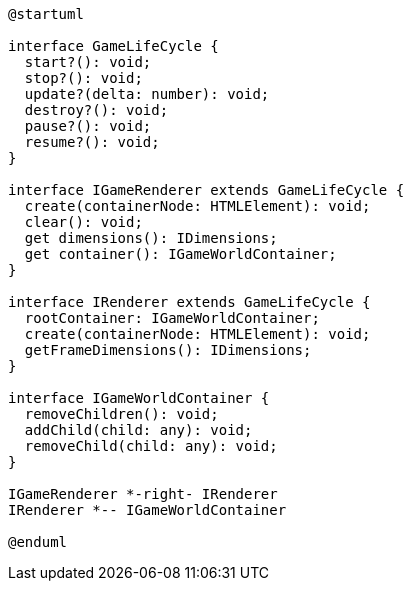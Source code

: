 [c4plantuml]

....

@startuml

interface GameLifeCycle {
  start?(): void;
  stop?(): void;
  update?(delta: number): void;
  destroy?(): void;
  pause?(): void;
  resume?(): void;
}

interface IGameRenderer extends GameLifeCycle {
  create(containerNode: HTMLElement): void;
  clear(): void;
  get dimensions(): IDimensions;
  get container(): IGameWorldContainer;
}

interface IRenderer extends GameLifeCycle {
  rootContainer: IGameWorldContainer;
  create(containerNode: HTMLElement): void;
  getFrameDimensions(): IDimensions;
}

interface IGameWorldContainer {
  removeChildren(): void;
  addChild(child: any): void;
  removeChild(child: any): void;
}

IGameRenderer *-right- IRenderer
IRenderer *-- IGameWorldContainer

@enduml

....
